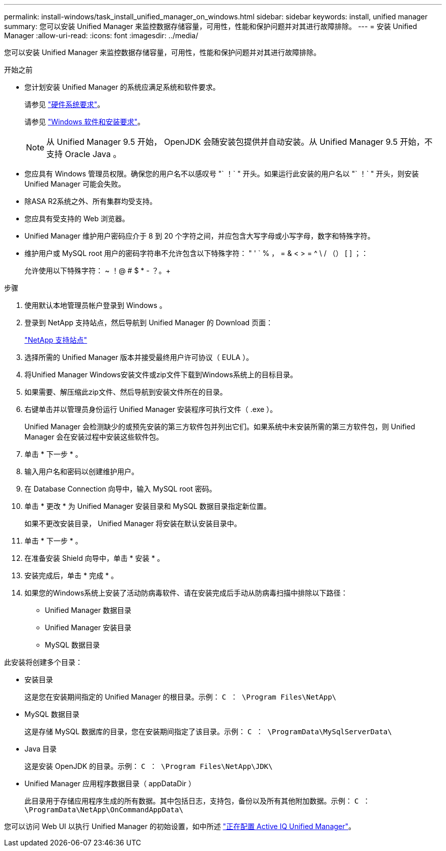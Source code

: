 ---
permalink: install-windows/task_install_unified_manager_on_windows.html 
sidebar: sidebar 
keywords: install, unified manager 
summary: 您可以安装 Unified Manager 来监控数据存储容量，可用性，性能和保护问题并对其进行故障排除。 
---
= 安装 Unified Manager
:allow-uri-read: 
:icons: font
:imagesdir: ../media/


[role="lead"]
您可以安装 Unified Manager 来监控数据存储容量，可用性，性能和保护问题并对其进行故障排除。

.开始之前
* 您计划安装 Unified Manager 的系统应满足系统和软件要求。
+
请参见 link:concept_virtual_infrastructure_or_hardware_system_requirements.html["硬件系统要求"]。

+
请参见 link:reference_windows_software_and_installation_requirements.html["Windows 软件和安装要求"]。

+
[NOTE]
====
从 Unified Manager 9.5 开始， OpenJDK 会随安装包提供并自动安装。从 Unified Manager 9.5 开始，不支持 Oracle Java 。

====
* 您应具有 Windows 管理员权限。确保您的用户名不以感叹号 "` ！` " 开头。如果运行此安装的用户名以 "` ！` " 开头，则安装 Unified Manager 可能会失败。
* 除ASA R2系统之外、所有集群均受支持。
* 您应具有受支持的 Web 浏览器。
* Unified Manager 维护用户密码应介于 8 到 20 个字符之间，并应包含大写字母或小写字母，数字和特殊字符。
* 维护用户或 MySQL root 用户的密码字符串不允许包含以下特殊字符： " ' ` % ， = & < > = ^ \ / （） [ ] ；：
+
允许使用以下特殊字符： ~ ！@ # $ * - ？。+



.步骤
. 使用默认本地管理员帐户登录到 Windows 。
. 登录到 NetApp 支持站点，然后导航到 Unified Manager 的 Download 页面：
+
https://mysupport.netapp.com/site/products/all/details/activeiq-unified-manager/downloads-tab["NetApp 支持站点"^]

. 选择所需的 Unified Manager 版本并接受最终用户许可协议（ EULA ）。
. 将Unified Manager Windows安装文件或zip文件下载到Windows系统上的目标目录。
. 如果需要、解压缩此zip文件、然后导航到安装文件所在的目录。
. 右键单击并以管理员身份运行 Unified Manager 安装程序可执行文件（ .exe ）。
+
Unified Manager 会检测缺少的或预先安装的第三方软件包并列出它们。如果系统中未安装所需的第三方软件包，则 Unified Manager 会在安装过程中安装这些软件包。

. 单击 * 下一步 * 。
. 输入用户名和密码以创建维护用户。
. 在 Database Connection 向导中，输入 MySQL root 密码。
. 单击 * 更改 * 为 Unified Manager 安装目录和 MySQL 数据目录指定新位置。
+
如果不更改安装目录， Unified Manager 将安装在默认安装目录中。

. 单击 * 下一步 * 。
. 在准备安装 Shield 向导中，单击 * 安装 * 。
. 安装完成后，单击 * 完成 * 。
. 如果您的Windows系统上安装了活动防病毒软件、请在安装完成后手动从防病毒扫描中排除以下路径：
+
** Unified Manager 数据目录
** Unified Manager 安装目录
** MySQL 数据目录




此安装将创建多个目录：

* 安装目录
+
这是您在安装期间指定的 Unified Manager 的根目录。示例： `C ： \Program Files\NetApp\`

* MySQL 数据目录
+
这是存储 MySQL 数据库的目录，您在安装期间指定了该目录。示例： `C ： \ProgramData\MySqlServerData\`

* Java 目录
+
这是安装 OpenJDK 的目录。示例： `C ： \Program Files\NetApp\JDK\`

* Unified Manager 应用程序数据目录（ appDataDir ）
+
此目录用于存储应用程序生成的所有数据。其中包括日志，支持包，备份以及所有其他附加数据。示例： `C ： \ProgramData\NetApp\OnCommandAppData\`



您可以访问 Web UI 以执行 Unified Manager 的初始设置，如中所述 link:../config/concept_configure_unified_manager.html["正在配置 Active IQ Unified Manager"]。
